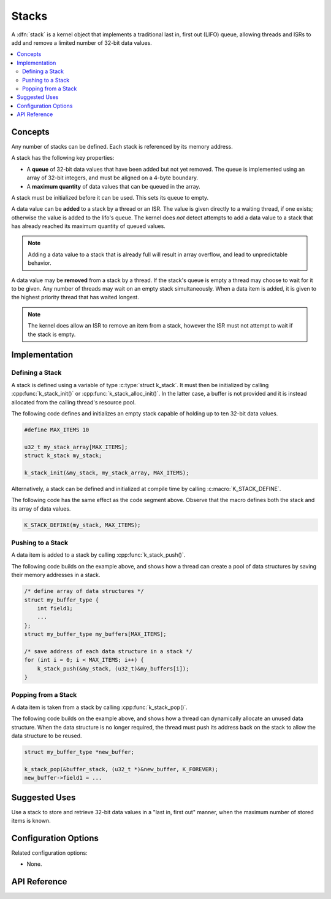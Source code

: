 .. _stacks_v2:

Stacks
######

A :dfn:`stack` is a kernel object that implements a traditional
last in, first out (LIFO) queue, allowing threads and ISRs
to add and remove a limited number of 32-bit data values.

.. contents::
    :local:
    :depth: 2

Concepts
********

Any number of stacks can be defined. Each stack is referenced
by its memory address.

A stack has the following key properties:

* A **queue** of 32-bit data values that have been added but not yet removed.
  The queue is implemented using an array of 32-bit integers,
  and must be aligned on a 4-byte boundary.

* A **maximum quantity** of data values that can be queued in the array.

A stack must be initialized before it can be used. This sets its queue to empty.

A data value can be **added** to a stack by a thread or an ISR.
The value is given directly to a waiting thread, if one exists;
otherwise the value is added to the lifo's queue.
The kernel does *not* detect attempts to add a data value to a stack
that has already reached its maximum quantity of queued values.

.. note::
    Adding a data value to a stack that is already full will result in
    array overflow, and lead to unpredictable behavior.

A data value may be **removed** from a stack by a thread.
If the stack's queue is empty a thread may choose to wait for it to be given.
Any number of threads may wait on an empty stack simultaneously.
When a data item is added, it is given to the highest priority thread
that has waited longest.

.. note::
    The kernel does allow an ISR to remove an item from a stack, however
    the ISR must not attempt to wait if the stack is empty.

Implementation
**************

Defining a Stack
================

A stack is defined using a variable of type :c:type:`struct k_stack`.
It must then be initialized by calling :cpp:func:`k_stack_init()` or
:cpp:func:`k_stack_alloc_init()`. In the latter case, a buffer is not
provided and it is instead allocated from the calling thread's resource
pool.

The following code defines and initializes an empty stack capable of holding
up to ten 32-bit data values.

.. code-block:: c

    #define MAX_ITEMS 10

    u32_t my_stack_array[MAX_ITEMS];
    struct k_stack my_stack;

    k_stack_init(&my_stack, my_stack_array, MAX_ITEMS);

Alternatively, a stack can be defined and initialized at compile time
by calling :c:macro:`K_STACK_DEFINE`.

The following code has the same effect as the code segment above. Observe
that the macro defines both the stack and its array of data values.

.. code-block:: c

    K_STACK_DEFINE(my_stack, MAX_ITEMS);

Pushing to a Stack
==================

A data item is added to a stack by calling :cpp:func:`k_stack_push()`.

The following code builds on the example above, and shows how a thread
can create a pool of data structures by saving their memory addresses
in a stack.

.. code-block:: c

    /* define array of data structures */
    struct my_buffer_type {
        int field1;
        ...
    };
    struct my_buffer_type my_buffers[MAX_ITEMS];

    /* save address of each data structure in a stack */
    for (int i = 0; i < MAX_ITEMS; i++) {
        k_stack_push(&my_stack, (u32_t)&my_buffers[i]);
    }

Popping from a Stack
====================

A data item is taken from a stack by calling :cpp:func:`k_stack_pop()`.

The following code builds on the example above, and shows how a thread
can dynamically allocate an unused data structure.
When the data structure is no longer required, the thread must push
its address back on the stack to allow the data structure to be reused.

.. code-block:: c

    struct my_buffer_type *new_buffer;

    k_stack_pop(&buffer_stack, (u32_t *)&new_buffer, K_FOREVER);
    new_buffer->field1 = ...

Suggested Uses
**************

Use a stack to store and retrieve 32-bit data values in a "last in,
first out" manner, when the maximum number of stored items is known.

Configuration Options
*********************

Related configuration options:

* None.

API Reference
*************

.. doxygengroup:: stack_apis
   :project: Zephyr

